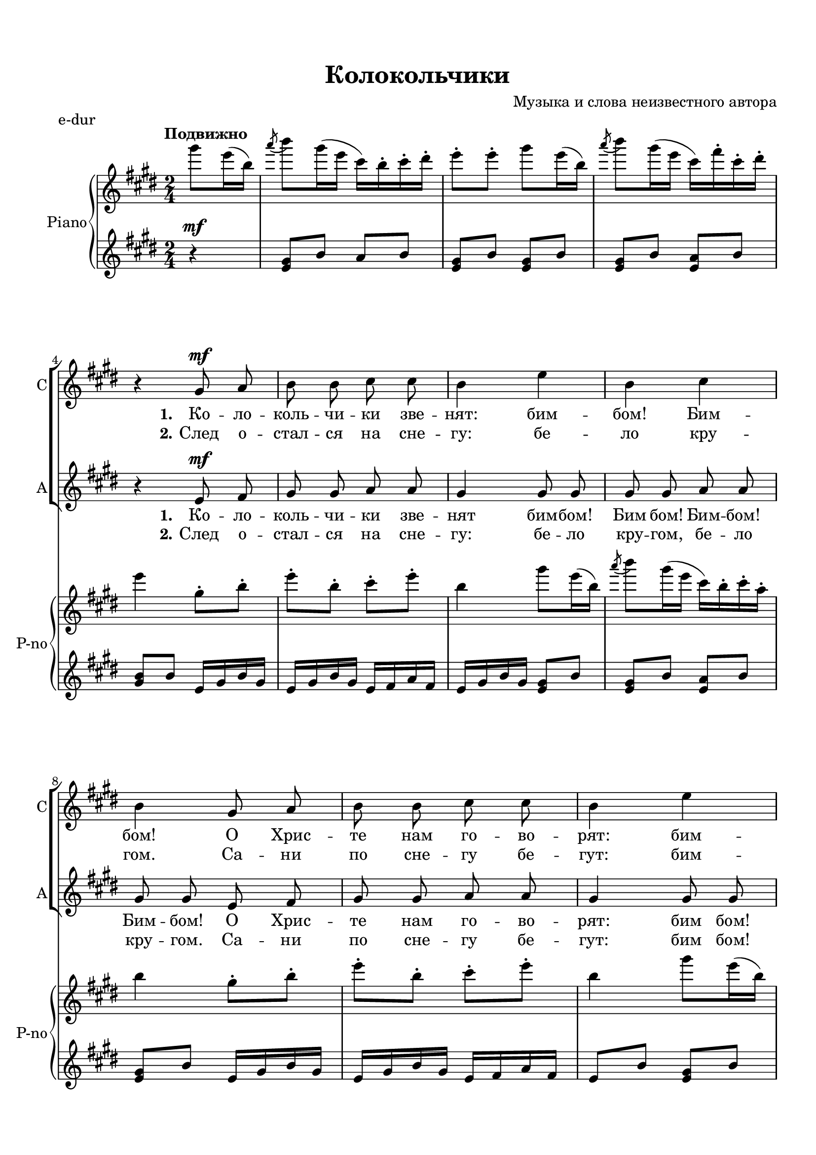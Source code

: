 \version "2.18.2"

% закомментируйте строку ниже, чтобы получался pdf с навигацией
#(ly:set-option 'point-and-click #f)
#(ly:set-option 'midi-extension "mid")
#(set-default-paper-size "a4")
%#(set-global-staff-size 18)

\header {
  tagline = ##f
  title = "Колокольчики"
  composer = "Музыка и слова неизвестного автора"
}

  \paper {
    top-margin = 15
    left-margin = 15
    right-margin = 10
    bottom-margin = 15
 %   ragged-bottom = ##f
 %   ragged-last-bottom = ##f
    indent = 10
  }

global = {
  \key d \major
  \time 2/4
  \numericTimeSignature
  \autoBeamOff
  \set Score.skipBars = ##t
}

%make visible number of every 2-nd bar
secondbar = {
  \override Score.BarNumber.break-visibility = #end-of-line-invisible
  \set Score.barNumberVisibility = #(every-nth-bar-number-visible 2)
}

%use this as temporary line break
abr = { \break }

% uncommend next line when finished
%abr = {}

%once hide accidental (runaround for cadenza
nat = { \once \hide Accidental }

tmtwo = \set Timing.measurePosition = #(ly:make-moment -1/4)
tmtwo = \partial 4

sopVoice = \relative c' {
  \global
  \dynamicUp
  \partial 4
  \repeat volta 2
  {
    R4 |
    R2*3 |
    r4 fis8\mf g |
    a a b b |
    a4 d |
    a b | \abr
    a fis8 g |
    a a b b |
    a4 d | \abr
    
    a b |
    a a8 a |
    b2 b \abr
    b8 d cis b |
    a4 a8 a |
    g2 g \abr
    a8 b a g |
    fis4 a |
    b cis |
    d
  }
}

altVoice = \relative c' {
  \global
  \dynamicUp
  \partial 4
    \repeat volta 2 {
      R4 |
    R2*3 |
    r4 d8\mf e |
    fis fis g g |
    fis4 fis8 fis |
    fis fis g g |
    fis fis d e |
    fis fis g g |
    fis4 fis8 fis
    
    fis fis g g |
    fis4 r |
    r g8 g |
    g4 g |
    g8 b a g |
    fis4 r |
    r e8 e |
    e4 e |
    fis8 g fis e |
    d4 fis8 fis |
    g g g g |
    fis4
    }
}


lyricssopone = \lyricmode {
 \set stanza = "1." Ко -- ло -- коль -- чи -- ки зве -- нят: бим -- бом! Бим -- бом!
 О Хрис -- те нам го -- во -- рят: бим -- бом! Бим -- бом! Ны -- не ра -- дость
 ра -- дость, тор -- же -- ство, ны -- не празд -- ник,
 празд -- ник Рож -- де -- ство! Бим -- бом! Бим -- бом!
}


lyricssoptwo = \lyricmode {
 \set stanza = "2." След о -- стал -- ся на сне -- гу: бе -- ло кру -- гом.
 Са -- ни по сне -- гу бе -- гут: бим -- бом! Бим -- бом! Зим -- ний ве -- чер,
 на дво -- ре мо -- роз, в_э -- тот ве -- чер
 был рож -- дён Хрис -- тос. Бим -- бом! Бим -- бом!
}


lyricsaltone = \lyricmode {
 \set stanza = "1." Ко -- ло -- коль -- чи -- ки зве -- нят бим -- бом! Бим бом! Бим -- бом!
 Бим -- бом! О Хрис -- те нам го -- во -- рят: бим бом!
 Бим -- бом! Бим -- бом! Бом! Ны -- не ра -- дость,
 ра -- дость, тор -- же -- ство, ны -- не празд -- ник,
 празд -- ник Рож -- де -- ство! Бим -- бом! Бим -- бом! Бим -- бом! Бом!
}


lyricsalttwo = \lyricmode {
 \set stanza = "2." След о -- стал -- ся на сне -- гу: бе -- ло кру -- гом,
 бе -- ло кру -- гом. Са -- ни по сне -- гу бе -- гут: бим бом!
 Бим -- бом! Бим -- бом! Бом! Зим -- ний ве -- чер,
 на дво -- ре мо -- роз, в_э -- тот ве -- чер
 был рож -- дён Хрис -- тос. Бим -- бом! Бим -- бом! Бим -- бом! Бом!
}




right = \relative c''' {
  \global
  \oneVoice
  \tempo "Подвижно"
  \autoBeamOn
  \partial 4
  
    \repeat volta 2 {
    fis8 d16( a) |
    \acciaccatura g'8( a8) fis16( d b) a-. b-. cis-. |
    d8-. d-. fis d16( a) |
    \acciaccatura  g'8( a) fis16( d b) e-. b-. cis-. | \abr
    
    d4 fis,8-.  a-. |
    d-. a-. b-. d-. |
    a4 fis'8 d16( a) |
    \acciaccatura  g'8( a) fis16( d b) a-. b-. g-. | \abr
    
    a4 fis8-. a-. |
    d-. a-. b-. d-. |
    a4 fis'8 d16( a) | \abr
    
    \acciaccatura  g'8( a) fis16( d b) a-. b-. g-. |
    a4 r |
    r <b, g>8 d |
    <g d b>4 q | \abr
    <d b> <e cis g> |
    <d a fis> r |
    r <b g e> |
    <a e> <cis e,> \abr
    
    r <cis a e> |
    <d a fis> fis8-. d-. |
    g-. d-. r \acciaccatura gis8( a) |
    \acciaccatura cis8( d) r
  }  
}

left = \relative c'' {
  \global
  \oneVoice
  \autoBeamOn
  \partial 4
  \repeat volta 2 {
 
    \dynamicUp
    r4\mf |
    <fis, d>8 a g a |
    <fis d> a <fis d> a |
    <fis d> a <g d> a |
    <a fis> a d,16 fis a fis |
    d fis a fis d e g e |
    d fis a fis <fis d>8 a |
    <fis d> a <g d> a |
    
    <fis d> a d,16 fis a fis |
    d fis a fis d e g e |
    d8 a' <fis d > a |
    
    <a fis> a <g e d> a |
    <fis d>4 r |
    r 
    
    \clef bass d8 b |
    d4 g, |
    e'8 g fis, a |
    b4 r |
    r b8 g |
    a4 fis |
    r fis |
    d \clef treble d'16 fis a fis |
    g,8 <d' g b> a <e' a cis> |
    <d fis a d>4
  }
}

pianoPart = \new PianoStaff \with {
  instrumentName = "Piano"
  shortInstrumentName = "P-no"
  midiInstrument = "acoustic grand"
} <<
  \new Staff = "right" \right
  \new Staff = "left" { \left }
>>

choirpart = \new ChoirStaff <<
      \new Staff = "upstaff" \with {
        instrumentName = "Сопрано"
        shortInstrumentName = "С"
        midiInstrument = "voice oohs"
      } <<
        \new Voice = "soprano" { \oneVoice \sopVoice }
        \new Lyrics \lyricsto "soprano" { \lyricssopone }
        \new Lyrics \lyricsto "soprano" { \lyricssoptwo }
      >> 

      \new Staff = "downstaff" \with {
        instrumentName = "Альт"
        shortInstrumentName = "А"
        midiInstrument = "voice oohs"
      } <<
        \new Voice = "alto" { \oneVoice \altVoice }
        \new Lyrics \lyricsto "alto" { \lyricsaltone }
        \new Lyrics \lyricsto "alto" { \lyricsalttwo }
      >>

    >>


\bookpart {
  \header {
    piece = "e-dur"
  }

  \score {
    \transpose d e
    <<     
      \choirpart
      \pianoPart
    >>
 
    \layout { 
      \context {
      \Staff \RemoveEmptyStaves
      \override VerticalAxisGroup.remove-first = ##t
      \accidentalStyle piano-cautionary
      }
    }
  }
}


\bookpart {
    \score {
      \unfoldRepeats
     \transpose d e
      <<
      \choirpart
      \pianoPart  
      >>
    %  }  % transposeµ

    \midi {
      \tempo 4=100
    }
  }
}



